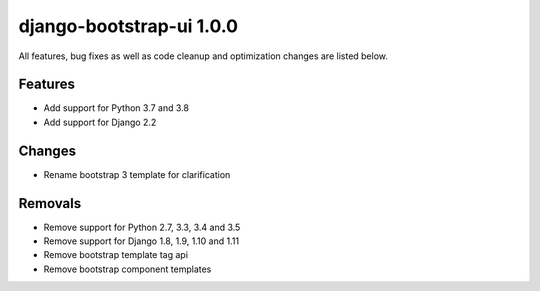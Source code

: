 django-bootstrap-ui 1.0.0
=========================

All features, bug fixes as well as code cleanup and optimization changes are listed below.

Features
--------
* Add support for Python 3.7 and 3.8
* Add support for Django 2.2

Changes
-------
* Rename bootstrap 3 template for clarification

Removals
--------
* Remove support for Python 2.7, 3.3, 3.4 and 3.5
* Remove support for Django 1.8, 1.9, 1.10 and 1.11
* Remove bootstrap template tag api
* Remove bootstrap component templates
